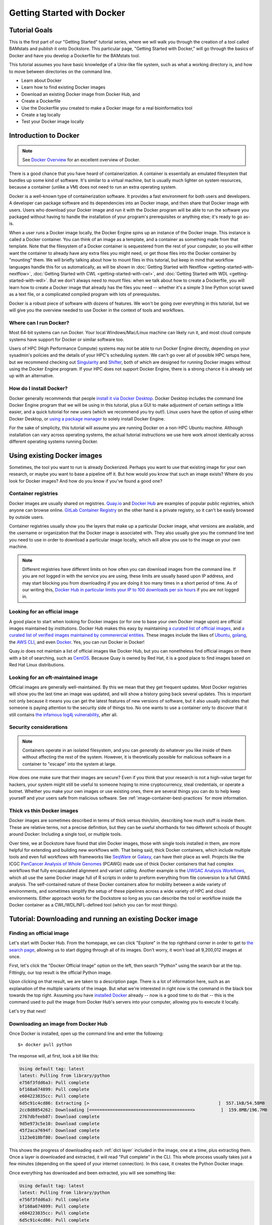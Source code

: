 Getting Started with Docker
===========================

Tutorial Goals
--------------
This is the first part of our "Getting Started" tutorial series, where we will walk you through the creation of a tool called BAMstats and publish it onto Dockstore. This particular page, "Getting Started with Docker," will go through the basics of Docker and have you develop a Dockerfile for the BAMstats tool.

This tutorial assumes you have basic knowledge of a Unix-like file system, such as what a working directory is, and how to move between directories on the command line.

-  Learn about Docker
-  Learn how to find existing Docker images
-  Download an existing Docker image from Docker Hub, and 
-  Create a Dockerfile
-  Use the Dockerfile you created to make a Docker image for a real bioinformatics tool
-  Create a tag locally
-  Test your Docker image locally

Introduction to Docker
----------------------

.. note:: See `Docker Overview <https://docs.docker.com/get-started/overview/>`__ for an excellent overview of Docker.

There is a good chance that you have heard of containerization. A container is essentially an emulated filesystem that bundles up some kind of software. It's similar to a virtual machine, but is usually much lighter on system resources, because a container (unlike a VM) does not need to run an extra operating system.

Docker is a well-known type of containerization software. It provides a fast environment for both users and developers. A developer can package software and its dependencies into an Docker image, and then share that Docker image with users. Users who download your Docker image and run it with the Docker program will be able to run the software you packaged without having to handle the installation of your program's prerequisites or anything else; it's ready to go as-is.

When a user runs a Docker image locally, the Docker Engine spins up an instance of the Docker image. This instance is called a Docker container. You can think of an image as a template, and a container as something made from that template. Note that the filesystem of a Docker container is sequestered from the rest of your computer, so you will either want the container to already have any extra files you might need, or get those files into the Docker container by "mounting" them. We will briefly talking about how to mount files in this tutorial, but keep in mind that workflow languages handle this for us automatically, as will be shown in :doc:`Getting Started with Nextflow <getting-started-with-nextflow>`, :doc:`Getting Started with CWL <getting-started-with-cwl>`, and :doc:`Getting Started with WDL <getting-started-with-wdl>`. But we don't always need to mount files: when we talk about how to create a Dockerfile, you will learn how to create a Docker image that already has the files you need -- whether it's a simple 3 line Python script saved as a text file, or a complicated compiled program with lots of prerequisites.

Docker is a robust piece of software with dozens of features. We won't be going over everything in this tutorial, but we will give you the overview needed to use Docker in the context of tools and workflows.

Where can I run Docker?
~~~~~~~~~~~~~~~~~~~~~~~
Most 64-bit systems can run Docker. Your local Windows/Mac/Linux machine can likely run it, and most cloud compute systems have support for Docker or similar software too.

Users of HPC (High Performance Compute) systems may not be able to run Docker Engine directly, depending on your sysadmin's policies and the details of your HPC's scheduling system. We can't go over all of possible HPC setups here, but we recommend checking out `Singularity <https://sylabs.io/guides/2.6/user-guide/singularity_and_docker.html>`__ and `Shifter <https://github.com/NERSC/shifter>`__, both of which are designed for running Docker images without using the Docker Engine program. If your HPC does not support Docker Engine, there is a strong chance it is already set up with an alternative.

How do I install Docker?
~~~~~~~~~~~~~~~~~~~~~~~~
Docker generally recommends that people `install it via Docker Desktop <https://docs.docker.com/desktop/#download-and-install>`__. Docker Desktop includes the command line Docker Engine program that we will be using in this tutorial, plus a GUI to make adjustment of certain settings a little easier, and a quick tutorial for new users (which we recommend you try out!). Linux users have the option of using either Docker Desktop, or `using a package manager <https://docs.docker.com/engine/install/ubuntu/>`__ to solely install Docker Engine.

For the sake of simplicity, this tutorial will assume you are running Docker on a non-HPC Ubuntu machine. Although installation can vary across operating systems, the actual tutorial instructions we use here work almost identically across different operating systems running Docker.

Using existing Docker images
----------------------------
Sometimes, the tool you want to run is already Dockerized. Perhaps you want to use that existing image for your own research, or maybe you want to base a pipeline off it. But how would you know that such an image exists? Where do you look for Docker images? And how do you know if you've found a good one?

Container registries
~~~~~~~~~~~~~~~~~~~~
Docker images are usually shared on registries. `Quay.io <https://quay.io/>`__ and `Docker Hub <https://hub.docker.com/>`__ are examples of popular public registries, which anyone can browse online. `GitLab Container Registry <https://about.gitlab.com/blog/2016/05/23/gitlab-container-registry/>`__ on the other hand is a private registry, so it can't be easily browsed by outside users.

Container registries usually show you the layers that make up a particular Docker image, what versions are available, and the username or organization that the Docker image is associated with. They also usually give you the command line text you need to use in order to download a particular image locally, which will allow you use to the image on your own machine.

.. note:: Different registries have different limits on how often you can download images from the command line. If you are not logged in with the service you are using, these limits are usually based upon IP address, and may start blocking you from downloading if you are doing it too many times in a short period of time. As of our writing this, `Docker Hub in particular limits your IP to 100 downloads per six hours <https://docs.docker.com/docker-hub/download-rate-limit/>`__ if you are not logged in.

Looking for an official image
~~~~~~~~~~~~~~~~~~~~~~~~~~~~~
A good place to start when looking for Docker images (or for one to base your own Docker image upon) are official images maintained by institutions. Docker Hub makes this easy by maintaining `a curated list of official images <https://hub.docker.com/search?image_filter=official&q=>`__, and `a curated list of verified images maintained by commerercial entities <https://hub.docker.com/search?q=&image_filter=store>`__. These images include the likes of `Ubuntu <https://hub.docker.com/_/ubuntu>`__, `golang <https://hub.docker.com/_/golang>`__, the `AWS CLI <https://hub.docker.com/r/amazon/aws-cli>`__, and even `Docker <https://hub.docker.com/_/docker>`__. Yes, you can run Docker in Docker!

Quay.io does not maintain a list of official images like Docker Hub, but you can nonetheless find official images on there with a bit of searching, such as `CentOS <https://quay.io/repository/centos/centos?tab=info>`__. Because Quay is owned by Red Hat, it is a good place to find images based on Red Hat Linux distributions.

Looking for an oft-maintained image
~~~~~~~~~~~~~~~~~~~~~~~~~~~~~~~~~~~
Official images are generally well-maintained. By this we mean that they get frequent updates. Most Docker registries will show you the last time an image was updated, and will show a history going back several updates. This is important not only because it means you can get the latest features of new versions of software, but it also usually indicates that someone is paying attention to the security side of things too. No one wants to use a container only to discover that it still contains `the infamous log4j vulnerability <https://cve.mitre.org/cgi-bin/cvename.cgi?name=CVE-2021-45046>`__, after all.

Security considerations
~~~~~~~~~~~~~~~~~~~~~~~
.. note:: Containers operate in an isolated filesystem, and you can *generally* do whatever you like inside of them without affecting the rest of the system. However, it is theoretically possible for malicious software in a container to "escape" into the system at large.

How does one make sure that their images are secure? Even if you think that your research is not a high-value target for hackers, your system might still be useful to someone hoping to mine cryptocurrency, steal credentials, or operate a botnet. Whether you make your own images or use existing ones, there are several things you can do to help keep yourself and your users safe from malicious software. See :ref:`image-container-best-practices` for more information.

Thick vs thin Docker images
~~~~~~~~~~~~~~~~~~~~~~~~~~~
Docker images are sometimes described in terms of thick versus thin/slim, describing how much stuff is inside them. These are relative terms, not a precise definition, but they can be useful shorthands for two different schools of thought around Docker: Including a single tool, or multiple tools.

Over time, we at Dockstore have found that slim Docker images, those with single tools installed in them, are more helpful for extending and building new workflows with. That being said, thick Docker containers, which include multiple tools and even full workflows with frameworks like `SeqWare <https://seqware.github.io/>`__ or `Galaxy <https://galaxyproject.org/>`__, can have their place as well. Projects like the ICGC `PanCancer Analysis of Whole Genomes <https://dcc.icgc.org/pcawg>`__ (PCAWG) made use of thick Docker containers that had complex workflows that fully encapsulated alignment and variant calling. Another example is the `UWGAC Analysis Workflows <https://dockstore.org/organizations/bdcatalyst/collections/UWGACAncestryRelatedness>`__, which all use the same Docker image full of R scripts in order to preform everything from file conversion to a full GWAS analysis. The self-contained nature of these Docker containers allow for mobility between a wide variety of environments, and sometimes simplify the setup of these pipelines across a wide variety of HPC and cloud environments. Either approach works for the Dockstore so long as you can describe the tool or workflow inside the Docker container as a CWL/WDL/NFL-defined tool (which you can for most things).

Tutorial: Downloading and running an existing Docker image
----------------------------------------------------------

Finding an official image
~~~~~~~~~~~~~~~~~~~~~~~~~
Let's start with Docker Hub. From the homepage, we can click "Explore" in the top righthand corner in order to get to `the search page <https://hub.docker.com/search?q=>`__, allowing us to start digging through all of its images. Don't worry, it won't load all 9,200,012 images at once.

First, let's click the "Docker Official Image" option on the left, then search "Python" using the search bar at the top. Fittingly, our top result is the official Python image.

.. image:: /assets/images/docs/docker/dockerhub-search-python.png
    :alt: Screenshot of the Docker Hub search feature, with the official Python image showing up as the first result

Upon clicking on that result, we are taken to a description page. There is a lot of information here, such as an explanation of the multiple variants of the image. But what we're interested in right now is the command in the black box towards the top right. Assuming you have `installed Docker <https://docs.docker.com/desktop/#download-and-install>`__ already -- now is a good time to do that -- this is the command used to pull the image from Docker Hub's servers into your computer, allowing you to execute it locally.

.. image:: /assets/images/docs/docker/dockerhub-python-descript.png
    :alt: Screenshot of the Docker Hub's page for Python, which has the gray text "Copy and paste to pull this image" above a black box containing the words "docker pull python"

Let's try that next!

Downloading an image from Docker Hub
~~~~~~~~~~~~~~~~~~~~~~~~~~~~~~~~~~~~
Once Docker is installed, open up the command line and enter the following:

::

    $> docker pull python

The response will, at first, look a bit like this:

.. code:: bash
    
    Using default tag: latest
    latest: Pulling from library/python
    e756f3fdd6a3: Pull complete
    bf168a674899: Pull complete
    e604223835cc: Pull complete
    6d5c91c4cd86: Extracting [>                                                  ]  557.1kB/54.58MB
    2cc8d8854262: Downloading [========================================>          ]  159.8MB/196.7MB
    2767dbfeeb87: Download complete
    9d5e973c5e10: Download complete
    45f2aca7694f: Download complete
    1123e010bf80: Download complete

This shows the progress of downloading each :ref:`dict layer` included in the image, one at a time, plus extracting them. Once a layer is downloaded and extracted, it will read "Pull complete" in the CLI. This whole process usually takes just a few minutes (depending on the speed of your internet connection). In this case, it creates the Python Docker image.

Once everything has downloaded and been extracted, you will see something like:

.. code:: bash

    Using default tag: latest
    latest: Pulling from library/python
    e756f3fdd6a3: Pull complete
    bf168a674899: Pull complete
    e604223835cc: Pull complete
    6d5c91c4cd86: Pull complete
    2cc8d8854262: Pull complete
    2767dbfeeb87: Pull complete
    9d5e973c5e10: Pull complete
    45f2aca7694f: Pull complete
    1123e010bf80: Pull complete
    Digest: sha256:b7bfea0126f539ba570a01fb595ee84cc4e7dcac971ad83d12c848942fa52cb6
    Status: Downloaded newer image for python:latest
    docker.io/library/python:latest

.. note::
    The name of each layer, the number of layers, the size of each layer and the overall image, and the sha256 digest that are written down here are likely to be different for you. Because we did not specify a tag when we pulled the container, Docker defaulted to looking for the `latest` tag, which is frequently updated.

Running a Docker image locally
~~~~~~~~~~~~~~~~~~~~~~~~~~~~~~
Now, let's see what this image can do! Use this command to actually run the image as a container:

::
    
    docker run -it python

Don't forget to include the ``-it`` -- it is necessary to run the container in interactive mode. Without this, this Python container will simply open, then immediately close itself.

What we see next is the Python 3 command line. Exactly what version of Python 3 will depending on what's on the ``latest`` tag when you run this tutorial, but for us, it is currently Python 3.10.5. If we ask the interpreter to print some text, it will do this task dutifully.

.. code:: bash
    
    Python 3.10.5 (main, Jun  7 2022, 18:39:11) [GCC 10.2.1 20210110] on linux
    Type "help", "copyright", "credits" or "license" for more information.
    >>> print("hello world")
    hello world

Feel free to type in whatever Python code you would like (but keep in mind the filesystem is seperated from the rest of your computer, so file IO may not work quite as you would expect). When you are finished, you can exit the running container using ``exit()`` or ``quit()``.

.. note::
    Many images take in bash commands, instead of running a Python interpreter. In that case, use the bash `exit` command to quit the container.

    A stopped container still exists on your hard disk, although it is usually very small. You can delete all stopped containers using the command ``docker container prune``. If you want to remove all Docker images on the other hand, and you have no containers running at the moment, you can use the command ``docker rmi $(docker images -q)``.


What if I want to make my own image?
------------------------------------
Perhaps, instead of using someone else's software, you want to containerize your own. Or, maybe you need to work with the same files every time in a certain Docker container, and you do not wish to keep mounting the same files into your container every time you launch it. Let's walk through how to generate your very own Docker image using a Dockerfile.

Tutorial: Making a Dockerfile for the BAMstats tool
---------------------------------------------------

Create a new repository
~~~~~~~~~~~~~~~~~~~~~~~

See the
`dockstore-tool-bamstats <https://github.com/CancerCollaboratory/dockstore-tool-bamstats>`__
repository on GitHub which we created as an example. This is linked to
the Quay.io repository at
`dockstore-tool-bamstats <https://quay.io/repository/collaboratory/dockstore-tool-bamstats>`__.

For the rest of this tutorial, you may wish to work in your own
repository with your own tool or "fork" the repository above into your
own GitHub account.

With a repository established in GitHub, the next step is to create the
Docker image with BAMStats correctly installed.

Create a Dockerfile
~~~~~~~~~~~~~~~~~~~

We will create a Docker image with BAMStats and all of its dependencies
installed. To do this we must create a ``Dockerfile``. Here's a sample
`Dockerfile <https://github.com/CancerCollaboratory/dockstore-tool-bamstats/blob/develop/Dockerfile>`__:

.. code:: dockerfile

    #############################################################
    # Dockerfile to build a sample tool container for BAMStats
    #############################################################

    # Set the base image to Ubuntu
    FROM ubuntu:14.04

    # File Author / Maintainer
    MAINTAINER Brian OConnor <briandoconnor@gmail.com>

    # Setup packages
    USER root
    RUN apt-get -m update && apt-get install -y wget unzip openjdk-7-jre zip

    # get the tool and install it in /usr/local/bin
    RUN wget -q http://downloads.sourceforge.net/project/bamstats/BAMStats-1.25.zip
    RUN unzip BAMStats-1.25.zip && \
        rm BAMStats-1.25.zip && \
        mv BAMStats-1.25 /opt/
    COPY bin/bamstats /usr/local/bin/
    RUN chmod a+x /usr/local/bin/bamstats

    # switch back to the ubuntu user so this tool (and the files written) are not owned by root
    RUN groupadd -r -g 1000 ubuntu && useradd -r -g ubuntu -u 1000 ubuntu
    USER ubuntu

    # by default /bin/bash is executed
    CMD ["/bin/bash"]

This Dockerfile has a lot going on in it. There are good tutorials
online about the details of a Dockerfile and its syntax. An excellent
resource is the Docker website itself, including the `Best practices for
writing
Dockerfiles <https://docs.docker.com/engine/userguide/eng-image/dockerfile_best-practices/>`__
webpage. We'll highlight some sections below:

.. code:: dockerfile

    FROM ubuntu:14.04

This uses the ubuntu 14.04 base distribution. How do we know to use
``ubuntu:14.04``? This comes from either a search on Ubuntu's home page
for their "official" Docker images, or you can simply go to
`DockerHub <https://hub.docker.com>`__ or `Quay <https://quay.io>`__ and
search for whatever base image you like. You can extend anything you
find there. So if you come across an image that contains most of what
you want, you can use it as the base here. Just be aware of its source:
Many people tend to stick with "official", basic images for security reasons.

.. code:: dockerfile

    MAINTAINER Brian OConnor <briandoconnor@gmail.com>

You should include your name and contact information.

.. code:: dockerfile

    USER root
    RUN apt-get -m update && apt-get install -y wget unzip openjdk-7-jre zip
    RUN wget -q http://downloads.sourceforge.net/project/bamstats/BAMStats-1.25.zip
    RUN unzip BAMStats-1.25.zip && \
        rm BAMStats-1.25.zip && \
        mv BAMStats-1.25 /opt/

This switches to the ``root`` user to perform software installs. It
downloads BAMStats, unzips it, and installs it in the correct location,
``/opt``.

This is one of the main advantages of Docker. On some systems the above process might take days or weeks of working with a sysadmin to install dependencies. Instead of installing dependencies on every machine someone might want to run a workflow/tool on, we can create a Docker image that wraps that workflow/tool. With Docker, we only need to correctly configure the environment and dependencies for a program once, and once that Docker image is set up, we avoid repeating that process. All we need to do is transfer that Docker image to other machines, and they will be able to run what's inside it. This greatly simplifies the process for other users.

.. code:: dockerfile

    COPY bin/bamstats /usr/local/bin/
    RUN chmod a+x /usr/local/bin/bamstats

This copies the local helper script ``bamstats`` from the git checkout
directory to ``/usr/local/bin``. (We'll talk more about that helper script later.) This is an important example; it shows
how to use ``COPY`` to copy files in the git directory structure to
inside the Docker image. After copying to ``/usr/local/bin`` we make the helper script executable by all users in the next line via `chmod` which is used to modify permissions in Unix-like systems.

.. code:: dockerfile

    RUN groupadd -r -g 1000 ubuntu && useradd -r -g ubuntu -u 1000 ubuntu
    USER ubuntu

    # by default /bin/bash is executed
    CMD ["/bin/bash"]

The user ``ubuntu`` is created and switched to in order to make file
ownership easier, and the default command for this Docker image is set to
``/bin/bash`` which is a typical default. ``bash`` is the command line interpreter that most Unix-like systems use, so we essentially say that by default this Docker image will allow the user to directly interact with it using bash commands.

An important thing to note is that this ``Dockerfile`` only scratches
the surface. Take a look at `Best practices for writing
Dockerfiles <https://docs.docker.com/engine/userguide/eng-image/dockerfile_best-practices/>`__
for an in-depth look at writing Dockerfiles.

Read more on the development process at
`https://docs.docker.com <https://docs.docker.com/>`__. For information
on building your Docker image on Quay.io we recommend their
`tutorial <https://quay.io/tutorial/>`__.

Build a Docker Image
~~~~~~~~~~~~~~~~~~~~

Now that you've created the ``Dockerfile``, the next step is to build the image. Install `Docker Engine <https://docs.docker.com/engine/install/ubuntu/>`__ or `Docker Desktop <https://docs.docker.com/desktop/#download-and-install>`__ if you have not done so already. Once it is installed, you can use this command to build your Docker image:

::

    $> docker build -t quay.io/collaboratory/dockstore-tool-bamstats:1.25-6 .

The ``.`` is the path to the location of the Dockerfile, which is in the
same directory here. The ``-t`` parameter is the "tag" that this Docker
image will be called locally when it's cached on your host. A few things
to point out: the ``quay.io`` part of the tag typically denotes that
this was built on Quay.io (which we will see in a later section). I'm
manually specifying this tag so it will match the Quay.io-built version.
This allows me to build and test locally then, eventually, switch over
to the quay.io-built version. The next part of the tag,
``collaboratory/dockstore-tool-bamstats``, denotes the name of the tool
which is derived from the organization and repository name on Quay.io.
Finally ``1.25-6`` denotes a version string. Typically, you want to sync your version string with releases on GitHub.

The tool should build normally and should exit without errors. You
should see something like:

::

    Successfully built 01a7ccf55063

It might have a different name than ``01a7ccf55063`` but it should be a success regardless. Check that the tool is now in your local Docker image cache:

::

    $> docker images | grep bamstats
    quay.io/collaboratory/dockstore-tool-bamstats   1.25-6  01a7ccf55063   2 minutes ago   538.3 MB

Great! This looks fine!

Testing the Docker Image Locally
--------------------------------

OK, so you've built the image and created a tag. Now what?

The next step will be to test the tool directly via Docker to ensure
that your ``Dockerfile`` is valid and correctly installed the tool. If
you were developing a new tool, there might be multiple rounds of
``docker build``, followed by testing with ``docker run`` before you get
your Dockerfile right. 

This command will execute the Docker image we just made, launching it as a container. If you wish to run this yourself, make sure you launch on a host with at least 8GB of RAM and dozens of GB of disk space:

::

    $> docker run -it -v `pwd`:/home/ubuntu --user `echo $UID`:1000 quay.io/collaboratory/dockstore-tool-bamstats:1.25-6 /bin/bash

.. note:: This command expects your `UID <https://en.wikipedia.org/wiki/User_identifier>`__ to be 1000. If it is not, you need to add ``--user <your-id>:1000``.

You'll be dropped into a bash shell which works just like the Linux
environments you normally work in. We will come back to what ``-v`` is
doing in a bit. The goal now is to exercise the tool and make sure it
works as you expect. BAMStats is a very simple tool and generates some
reports and statistics for a BAM file. Let's run it on some test data
from the 1000 Genomes project:

::

    # this is inside the running Docker container
    $> cd /home/ubuntu
    $> wget ftp://ftp.1000genomes.ebi.ac.uk/vol1/ftp/phase3/data/NA12878/alignment/NA12878.chrom20.ILLUMINA.bwa.CEU.low_coverage.20121211.bam
    # if the above doesn't work here's an alternative location
    $> wget https://s3.amazonaws.com/oconnor-test-bucket/sample-data/NA12878.chrom20.ILLUMINA.bwa.CEU.low_coverage.20121211.bam
    $> /usr/local/bin/bamstats 4 NA12878.chrom20.ILLUMINA.bwa.CEU.low_coverage.20121211.bam

What's really going on here? The ``bamstats`` command above is a simple script someone wrote to make it easier to call BAMStats. This is the same helper script we mentioned earlier when writing the Dockerfile. This is what the ``COPY`` command copied into the Docker image via the Dockerfile.
Here's the helper script's contents:

::

    #!/bin/bash
    set -euf -o pipefail

    java -Xmx$1g -jar /opt/BAMStats-1.25/BAMStats-1.25.jar -i $2 -o bamstats_report.html -v html
    zip -r bamstats_report.zip bamstats_report.html bamstats_report.html.data
    rm -rf bamstats_report.html bamstats_report.html.data

You can see it just executes the BAMStats jar - passing in the GB of
memory and the BAM file while collecting the output HTML report as a zip
file followed by cleanup.

.. note::
    Notice how the output is written to whatever the current
    directory is. This is the correct directory to put your output in since
    the CWL tool described later assumes that outputs are all located in the
    current working directory that it executes your command in.

Let's take another look at the ``docker run`` command. The ``-v`` parameter is mounting the current working
directory into ``/home/ubuntu`` which was the directory we worked in
when running ``/usr/local/bin/bamstats`` above. The net effect is when
you exit the Docker container (with command ``exit`` or pressing
``ctrl + d``), you're left with a ``bamstats_report.zip`` file in the
current directory. This is a key point: It shows you how files are
retrieved from inside a Docker container.

You can now unzip and examine the ``bamstats_report.zip`` file on your
computer to see what type of reports are created by this tool. For
example, here's a snippet:

.. figure:: /assets/images/docs/report.png
   :alt: Sample report

   Sample report

Rather than interactively working with the image, you could also run
your Docker image from the command line.

::

    $> wget ftp://ftp.1000genomes.ebi.ac.uk/vol1/ftp/phase3/data/NA12878/alignment/NA12878.chrom20.ILLUMINA.bwa.CEU.low_coverage.20121211.bam
    $> docker run -w="/home/ubuntu" -it -v `pwd`:/home/ubuntu --user `echo $UID`:1000 quay.io/collaboratory/dockstore-tool-bamstats:1.25-6 bamstats 4 NA12878.chrom20.ILLUMINA.bwa.CEU.low_coverage.20121211.bam

Next Steps
----------

**You could stop here!** However, we currently lack a standardized way to describe how to run this tool. That's what descriptor languages and Dockstore provide. We think it's valuable, and there's an increasing number of tools and workflows designed to work with various descriptor languages. To that end, we have continued this tutorial to describe how the command line programs and input files can be parameterized and constructed via a descriptor language.

There are several descriptor languages available on Dockstore. Follow the
links to get an introduction.

- :doc:`CWL <getting-started-with-cwl>`
- :doc:`WDL <getting-started-with-wdl>`
- :doc:`Nextflow <getting-started-with-nextflow>`
- :doc:`Galaxy <getting-started-with-galaxy>`

.. discourse::
    :topic_identifier: 1280

